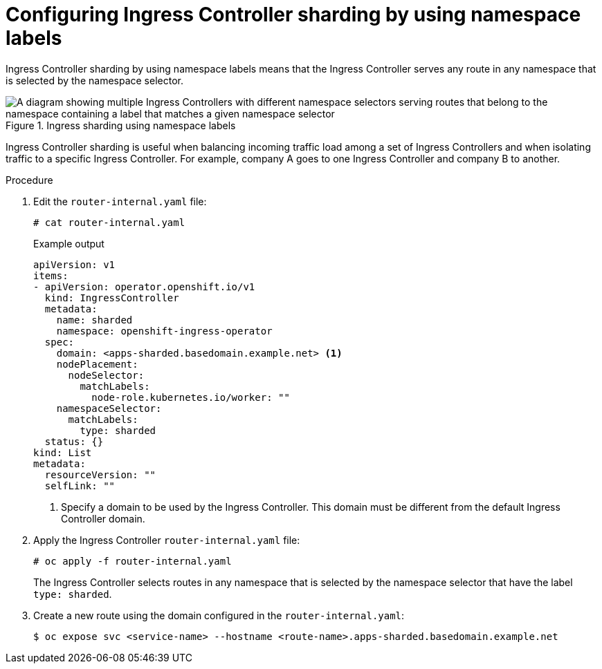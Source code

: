// Module included in the following assemblies:
//
// * configuring_ingress_cluster_traffic/configuring-ingress-cluster-traffic-ingress-controller.adoc
// * ingress-operator.adoc

:_mod-docs-content-type: PROCEDURE
[id="nw-ingress-sharding-namespace-labels_{context}"]
= Configuring Ingress Controller sharding by using namespace labels

Ingress Controller sharding by using namespace labels means that the Ingress
Controller serves any route in any namespace that is selected by the namespace
selector.

.Ingress sharding using namespace labels
image::nw-sharding-namespace-labels.png[A diagram showing multiple Ingress Controllers with different namespace selectors serving routes that belong to the namespace containing a label that matches a given namespace selector]

Ingress Controller sharding is useful when balancing incoming traffic load among
a set of Ingress Controllers and when isolating traffic to a specific Ingress
Controller. For example, company A goes to one Ingress Controller and company B
to another.

.Procedure

. Edit the `router-internal.yaml` file:
+
[source,terminal]
----
# cat router-internal.yaml
----
+
.Example output
[source,yaml]
----
apiVersion: v1
items:
- apiVersion: operator.openshift.io/v1
  kind: IngressController
  metadata:
    name: sharded
    namespace: openshift-ingress-operator
  spec:
    domain: <apps-sharded.basedomain.example.net> <1>
    nodePlacement:
      nodeSelector:
        matchLabels:
          node-role.kubernetes.io/worker: ""
    namespaceSelector:
      matchLabels:
        type: sharded
  status: {}
kind: List
metadata:
  resourceVersion: ""
  selfLink: ""
----
<1> Specify a domain to be used by the Ingress Controller. This domain must be different from the default Ingress Controller domain.

. Apply the Ingress Controller `router-internal.yaml` file:
+
[source,terminal]
----
# oc apply -f router-internal.yaml
----
+
The Ingress Controller selects routes in any namespace that is selected by the
namespace selector that have the label `type: sharded`.

. Create a new route using the domain configured in the `router-internal.yaml`:
+
[source,terminal]
----
$ oc expose svc <service-name> --hostname <route-name>.apps-sharded.basedomain.example.net
----
